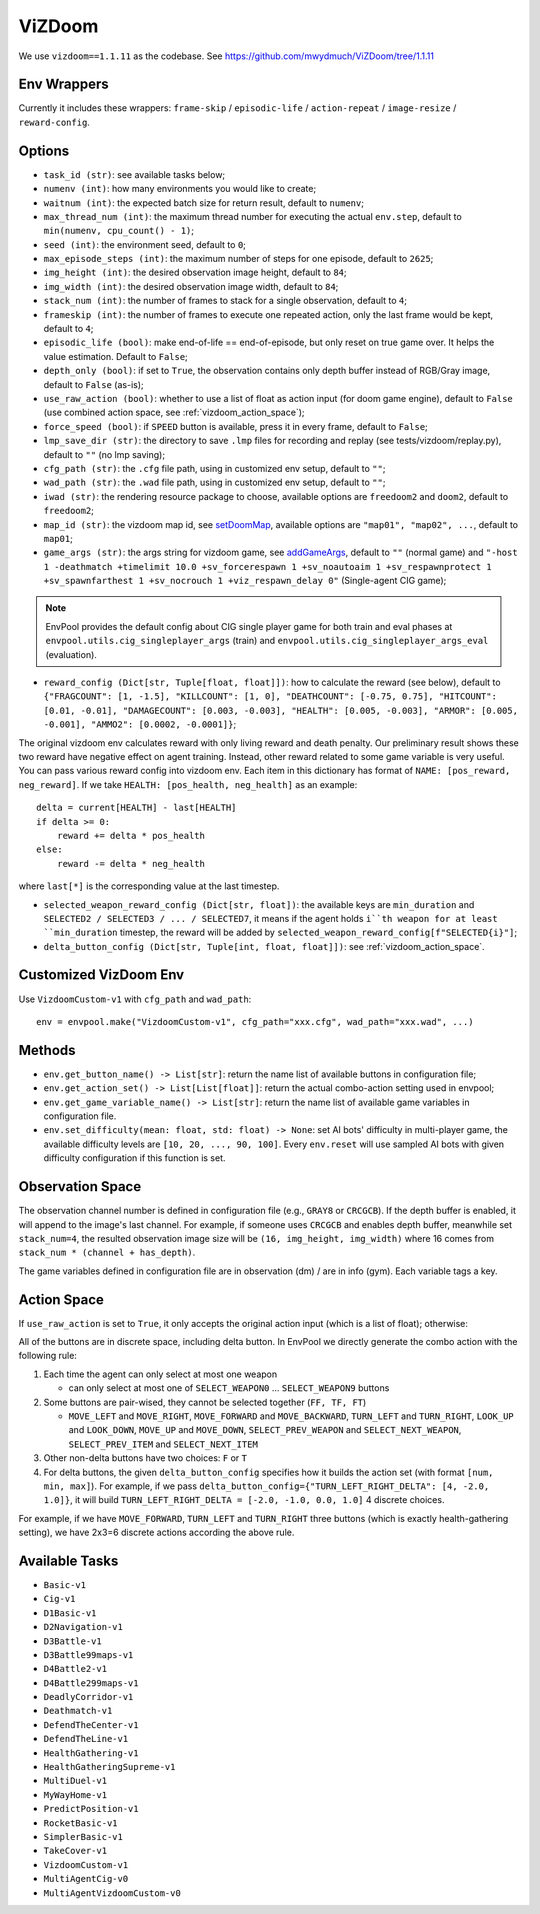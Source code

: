ViZDoom
=======

We use ``vizdoom==1.1.11`` as the codebase. See
https://github.com/mwydmuch/ViZDoom/tree/1.1.11


Env Wrappers
------------

Currently it includes these wrappers: ``frame-skip`` / ``episodic-life`` /
``action-repeat`` / ``image-resize`` / ``reward-config``.


Options
-------

* ``task_id (str)``: see available tasks below;
* ``numenv (int)``: how many environments you would like to create;
* ``waitnum (int)``: the expected batch size for return result, default to
  ``numenv``;
* ``max_thread_num (int)``: the maximum thread number for executing the actual
  ``env.step``, default to ``min(numenv, cpu_count() - 1)``;
* ``seed (int)``: the environment seed, default to ``0``;
* ``max_episode_steps (int)``: the maximum number of steps for one episode,
  default to ``2625``;
* ``img_height (int)``: the desired observation image height, default to
  ``84``;
* ``img_width (int)``: the desired observation image width, default to ``84``;
* ``stack_num (int)``: the number of frames to stack for a single observation,
  default to ``4``;
* ``frameskip (int)``: the number of frames to execute one repeated action,
  only the last frame would be kept, default to ``4``;
* ``episodic_life (bool)``: make end-of-life == end-of-episode, but only reset
  on true game over. It helps the value estimation. Default to ``False``;
* ``depth_only (bool)``: if set to ``True``, the observation contains only
  depth buffer instead of RGB/Gray image, default to ``False`` (as-is);
* ``use_raw_action (bool)``: whether to use a list of float as action input
  (for doom game engine), default to ``False`` (use combined action space, see
  :ref:`vizdoom_action_space`);
* ``force_speed (bool)``: if ``SPEED`` button is available, press it in every
  frame, default to ``False``;
* ``lmp_save_dir (str)``: the directory to save ``.lmp`` files for recording
  and replay (see tests/vizdoom/replay.py), default to ``""`` (no lmp saving);
* ``cfg_path (str)``: the ``.cfg`` file path, using in customized env setup,
  default to ``""``;
* ``wad_path (str)``: the ``.wad`` file path, using in customized env setup,
  default to ``""``;
* ``iwad (str)``: the rendering resource package to choose, available options
  are ``freedoom2`` and ``doom2``, default to ``freedoom2``;
* ``map_id (str)``: the vizdoom map id, see `setDoomMap
  <https://github.com/mwydmuch/ViZDoom/blob/master/doc/DoomGame.md#setDoomMap>`_,
  available options are ``"map01", "map02", ...``, default to ``map01``;
* ``game_args (str)``: the args string for vizdoom game, see `addGameArgs
  <https://github.com/mwydmuch/ViZDoom/blob/master/doc/DoomGame.md#addGameArgs>`_,
  default to ``""`` (normal game) and ``"-host 1 -deathmatch +timelimit 10.0
  +sv_forcerespawn 1 +sv_noautoaim 1 +sv_respawnprotect 1 +sv_spawnfarthest 1
  +sv_nocrouch 1 +viz_respawn_delay 0"`` (Single-agent CIG game);

.. note::

    EnvPool provides the default config about CIG single player game for both
    train and eval phases at ``envpool.utils.cig_singleplayer_args`` (train)
    and ``envpool.utils.cig_singleplayer_args_eval`` (evaluation).

* ``reward_config (Dict[str, Tuple[float, float]])``: how to calculate the
  reward (see below), default to ``{"FRAGCOUNT": [1, -1.5], "KILLCOUNT": [1, 0],
  "DEATHCOUNT": [-0.75, 0.75], "HITCOUNT": [0.01, -0.01], "DAMAGECOUNT":
  [0.003, -0.003], "HEALTH": [0.005, -0.003], "ARMOR": [0.005, -0.001], "AMMO2":
  [0.0002, -0.0001]}``;

The original vizdoom env calculates reward with only living reward and death
penalty. Our preliminary result shows these two reward have negative effect on
agent training. Instead, other reward related to some game variable is very
useful. You can pass various reward config into vizdoom env. Each item in this
dictionary has format of ``NAME: [pos_reward, neg_reward]``. If we take
``HEALTH: [pos_health, neg_health]`` as an example:
::

    delta = current[HEALTH] - last[HEALTH]
    if delta >= 0:
        reward += delta * pos_health
    else:
        reward -= delta * neg_health

where ``last[*]`` is the corresponding value at the last timestep.

* ``selected_weapon_reward_config (Dict[str, float])``: the available keys are
  ``min_duration`` and ``SELECTED2 / SELECTED3 / ... / SELECTED7``, it means if
  the agent holds ``i``th weapon for at least ``min_duration`` timestep, the
  reward will be added by ``selected_weapon_reward_config[f"SELECTED{i}"]``;
* ``delta_button_config (Dict[str, Tuple[int, float, float]])``: see :ref:`vizdoom_action_space`.

Customized VizDoom Env
----------------------

Use ``VizdoomCustom-v1`` with ``cfg_path`` and ``wad_path``:
::

   env = envpool.make("VizdoomCustom-v1", cfg_path="xxx.cfg", wad_path="xxx.wad", ...)


Methods
-------

* ``env.get_button_name() -> List[str]``: return the name list of available
  buttons in configuration file;
* ``env.get_action_set() -> List[List[float]]``: return the actual combo-action
  setting used in envpool;
* ``env.get_game_variable_name() -> List[str]``: return the name list of
  available game variables in configuration file.
* ``env.set_difficulty(mean: float, std: float) -> None``: set AI bots'
  difficulty in multi-player game, the available difficulty levels are
  ``[10, 20, ..., 90, 100]``. Every ``env.reset`` will use sampled AI bots with
  given difficulty configuration if this function is set.


Observation Space
-----------------

The observation channel number is defined in configuration file (e.g.,
``GRAY8`` or ``CRCGCB``). If the depth buffer is enabled, it will append to the
image's last channel. For example, if someone uses ``CRCGCB`` and enables depth
buffer, meanwhile set ``stack_num=4``, the resulted observation image size will
be ``(16, img_height, img_width)`` where 16 comes from
``stack_num * (channel + has_depth)``.

The game variables defined in configuration file are in observation (dm) / are
in info (gym). Each variable tags a key.


.. _vizdoom_action_space:

Action Space
------------

If ``use_raw_action`` is set to ``True``, it only accepts the original action
input (which is a list of float); otherwise:

All of the buttons are in discrete space, including delta button. In EnvPool
we directly generate the combo action with the following rule:

1. Each time the agent can only select at most one weapon

   * can only select at most one of ``SELECT_WEAPON0`` ... ``SELECT_WEAPON9``
     buttons

2. Some buttons are pair-wised, they cannot be selected together (``FF, TF, FT``)

   * ``MOVE_LEFT`` and ``MOVE_RIGHT``, ``MOVE_FORWARD`` and ``MOVE_BACKWARD``,
     ``TURN_LEFT`` and ``TURN_RIGHT``, ``LOOK_UP`` and ``LOOK_DOWN``,
     ``MOVE_UP`` and ``MOVE_DOWN``, ``SELECT_PREV_WEAPON`` and
     ``SELECT_NEXT_WEAPON``, ``SELECT_PREV_ITEM`` and ``SELECT_NEXT_ITEM``

3. Other non-delta buttons have two choices: ``F`` or ``T``

4. For delta buttons, the given ``delta_button_config`` specifies how it builds
   the action set (with format ``[num, min, max]``). For example, if we pass
   ``delta_button_config={"TURN_LEFT_RIGHT_DELTA": [4, -2.0, 1.0]}``, it will
   build ``TURN_LEFT_RIGHT_DELTA = [-2.0, -1.0, 0.0, 1.0]`` 4 discrete choices.


For example, if we have ``MOVE_FORWARD``, ``TURN_LEFT`` and ``TURN_RIGHT``
three buttons (which is exactly health-gathering setting), we have 2x3=6
discrete actions according the above rule.


Available Tasks
---------------

* ``Basic-v1``
* ``Cig-v1``
* ``D1Basic-v1``
* ``D2Navigation-v1``
* ``D3Battle-v1``
* ``D3Battle99maps-v1``
* ``D4Battle2-v1``
* ``D4Battle299maps-v1``
* ``DeadlyCorridor-v1``
* ``Deathmatch-v1``
* ``DefendTheCenter-v1``
* ``DefendTheLine-v1``
* ``HealthGathering-v1``
* ``HealthGatheringSupreme-v1``
* ``MultiDuel-v1``
* ``MyWayHome-v1``
* ``PredictPosition-v1``
* ``RocketBasic-v1``
* ``SimplerBasic-v1``
* ``TakeCover-v1``
* ``VizdoomCustom-v1``
* ``MultiAgentCig-v0``
* ``MultiAgentVizdoomCustom-v0``
